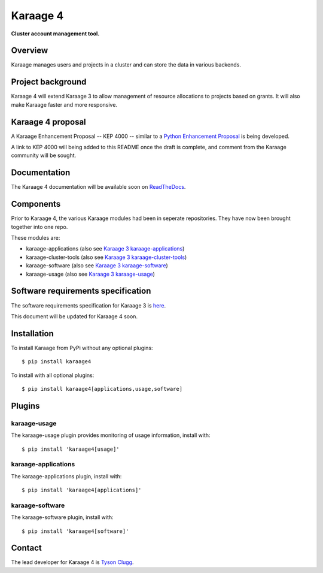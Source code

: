 Karaage 4
=========

**Cluster account management tool.**


Overview
--------

Karaage manages users and projects in a cluster and can store the data in
various backends.


Project background
------------------

Karaage 4 will extend Karaage 3 to allow management of resource allocations to
projects based on grants. It will also make Karaage faster and more responsive.


Karaage 4 proposal
------------------

A Karaage Enhancement Proposal -- KEP 4000 -- similar to a `Python Enhancement
Proposal <https://www.python.org/dev/peps/pep-0001/#what-is-a-pep>`_ is being
developed.

A link to KEP 4000 will being added to this README once the draft is complete,
and comment from the Karaage community will be sought.


Documentation
-------------

The Karaage 4 documentation will be available soon on `ReadTheDocs
<http://readthedocs.org/>`_.


Components
----------

Prior to Karaage 4, the various Karaage modules had been in seperate
repositories. They have now been brought together into one repo.

These modules are:

- karaage-applications (also see `Karaage 3 karaage-applications
  <https://github.com/Karaage-Cluster/karaage-applications>`_)
- karaage-cluster-tools  (also see `Karaage 3 karaage-cluster-tools
  <https://github.com/Karaage-Cluster/karaage-cluster-tools>`_)
- karaage-software (also see `Karaage 3 karaage-software
  <https://github.com/Karaage-Cluster/karaage-software>`_)
- karaage-usage (also see `Karaage 3 karaage-usage
  <https://github.com/Karaage-Cluster/karaage-usage>`_)


Software requirements specification
-----------------------------------

The software requirements specification for Karaage 3 is `here
<https://github.com/Karaage-Cluster/karaage-srs>`_.

This document will be updated for Karaage 4 soon.


Installation
------------

To install Karaage from PyPi without any optional plugins::

        $ pip install karaage4

To install with all optional plugins::

        $ pip install karaage4[applications,usage,software]

Plugins
-------

karaage-usage
^^^^^^^^^^^^^

.. todo:: Write paragraph about what the usage plugin does.

The karaage-usage plugin provides monitoring of usage information, 
install with::

    $ pip install 'karaage4[usage]'

karaage-applications
^^^^^^^^^^^^^^^^^^^^

.. todo:: Write paragraph about what the applications plugin does.

The karaage-applications plugin, install with::

    $ pip install 'karaage4[applications]'

karaage-software
^^^^^^^^^^^^^^^^

.. todo:: Write paragraph about what the software plugin does.

The karaage-software plugin, install with::

    $ pip install 'karaage4[software]'

Contact
-------

The lead developer for Karaage 4 is `Tyson Clugg
<mailto:"tyson@commoncode.com.au">`_.
